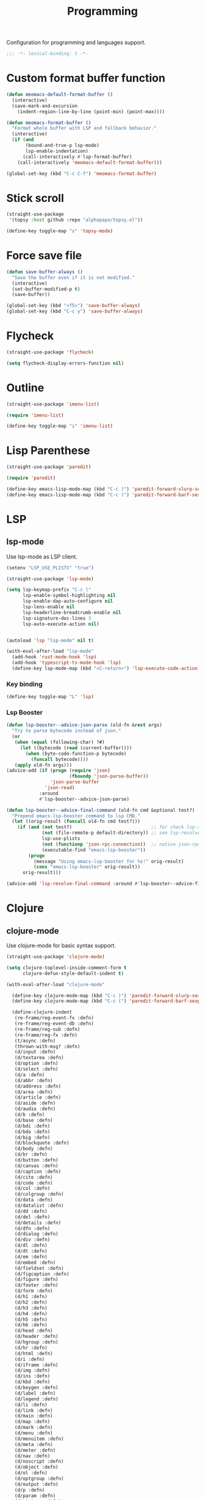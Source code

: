 #+title: Programming

Configuration for programming and languages support.

#+begin_src emacs-lisp
  ;;; -*- lexical-binding: t -*-
#+end_src

* Custom format buffer function
#+begin_src emacs-lisp
  (defun meomacs-default-format-buffer ()
    (interactive)
    (save-mark-and-excursion
      (indent-region-line-by-line (point-min) (point-max))))

  (defun meomacs-format-buffer ()
    "Format whole buffer with LSP and fallback behavior."
    (interactive)
    (if (and
         (bound-and-true-p lsp-mode)
         lsp-enable-indentation)
        (call-interactively #'lsp-format-buffer)
      (call-interactively 'meomacs-default-format-buffer)))

  (global-set-key (kbd "C-c C-f") 'meomacs-format-buffer)
#+end_src

* Stick scroll
#+begin_src emacs-lisp
  (straight-use-package
   '(topsy :host github :repo "alphapapa/topsy.el"))

  (define-key toggle-map "s" 'topsy-mode)
#+end_src

* Force save file
#+begin_src emacs-lisp
  (defun save-buffer-always ()
    "Save the buffer even if it is not modified."
    (interactive)
    (set-buffer-modified-p t)
    (save-buffer))

  (global-set-key (kbd "<f5>") 'save-buffer-always)
  (global-set-key (kbd "C-c y") 'save-buffer-always)
#+end_src

* Flycheck

#+begin_src emacs-lisp
  (straight-use-package 'flycheck)

  (setq flycheck-display-errors-function nil)
#+end_src

* Outline
#+begin_src emacs-lisp
  (straight-use-package 'imenu-list)

  (require 'imenu-list)

  (define-key toggle-map "i" 'imenu-list)
#+end_src

* COMMENT Tree-sitter

#+begin_src emacs-lisp
  (straight-use-package 'tree-sitter)
  (straight-use-package 'tree-sitter-langs)

  (require 'tree-sitter)
  (require 'tree-sitter-langs)
#+end_src


* Lisp Parenthese
#+begin_src emacs-lisp
  (straight-use-package 'paredit)

  (require 'paredit)

  (define-key emacs-lisp-mode-map (kbd "C-c )") 'paredit-forward-slurp-sexp)
  (define-key emacs-lisp-mode-map (kbd "C-c (") 'paredit-forward-barf-sexp)
#+end_src

* LSP

** COMMENT lspce

Use lspce as LSP client.

#+begin_src emacs-lisp
  (straight-use-package '(lspce :host github
                                :repo "zbelial/lspce"
                                :files (:defaults "lspce-module.so")
                                :pre-build (("cargo" "build" "--release")
                                            ("cp" "./target/release/liblspce_module.so" "./lspce-module.so"))))

  (autoload 'lspce-mode "lspce" nil t)

  (with-eval-after-load "lspce"
    (define-key lspce-mode-map (kbd "C-c l r") 'lspce-rename)
    (define-key lspce-mode-map (kbd "C-c l a") 'lspce-code-actions)
    (define-key lspce-mode-map (kbd "C-c l h") 'lspce-help-at-point))
#+end_src

*** Key binding

#+begin_src emacs-lisp
  (define-key toggle-map "L" 'lspce-mode)
#+end_src

** lsp-mode

Use lsp-mode as LSP client.

#+begin_src emacs-lisp
  (setenv "LSP_USE_PLISTS" "true")

  (straight-use-package 'lsp-mode)

  (setq lsp-keymap-prefix "C-c l"
        lsp-enable-symbol-highlighting nil
        lsp-enable-dap-auto-configure nil
        lsp-lens-enable nil
        lsp-headerline-breadcrumb-enable nil
        lsp-signature-doc-lines 3
        lsp-auto-execute-action nil)


  (autoload 'lsp "lsp-mode" nil t)

  (with-eval-after-load "lsp-mode"
    (add-hook 'rust-mode-hook 'lsp)
    (add-hook 'typescript-ts-mode-hook 'lsp)
    (define-key lsp-mode-map (kbd "<C-return>") 'lsp-execute-code-action))
#+end_src

*** Key binding

#+begin_src emacs-lisp
  (define-key toggle-map "L" 'lsp)
#+end_src

*** Lsp Booster
#+begin_src emacs-lisp
  (defun lsp-booster--advice-json-parse (old-fn &rest args)
    "Try to parse bytecode instead of json."
    (or
     (when (equal (following-char) ?#)
       (let ((bytecode (read (current-buffer))))
         (when (byte-code-function-p bytecode)
           (funcall bytecode))))
     (apply old-fn args)))
  (advice-add (if (progn (require 'json)
                         (fboundp 'json-parse-buffer))
                  'json-parse-buffer
                'json-read)
              :around
              #'lsp-booster--advice-json-parse)

  (defun lsp-booster--advice-final-command (old-fn cmd &optional test?)
    "Prepend emacs-lsp-booster command to lsp CMD."
    (let ((orig-result (funcall old-fn cmd test?)))
      (if (and (not test?)                             ;; for check lsp-server-present?
               (not (file-remote-p default-directory)) ;; see lsp-resolve-final-command, it would add extra shell wrapper
               lsp-use-plists
               (not (functionp 'json-rpc-connection))  ;; native json-rpc
               (executable-find "emacs-lsp-booster"))
          (progn
            (message "Using emacs-lsp-booster for %s!" orig-result)
            (cons "emacs-lsp-booster" orig-result))
        orig-result)))

  (advice-add 'lsp-resolve-final-command :around #'lsp-booster--advice-final-command)
#+end_src

** COMMENT Eglot

Use eglot as LSP client.

#+begin_src emacs-lisp
  (straight-use-package 'eglot)

  (autoload 'eglot "eglot" nil t)

  (setq eglot-confirm-server-initiated-edits nil)

  (with-eval-after-load "eglot"
    (define-key eglot-mode-map (kbd "<C-return>") 'eglot-code-actions))
#+end_src

*** Key Binding

#+begin_src emacs-lisp
  (define-key toggle-map "L" 'eglot)
#+end_src

* Clojure

** COMMENT clojure-ts-mode

Use clojure-ts-mode instead of clojure-mode.

#+begin_src emacs-lisp
  (straight-use-package 'clojure-ts-mode)

  (setq clojure-ts-toplevel-inside-comment-form t)

  (with-eval-after-load "clojure-ts-mode"
    (define-key clojure-ts-mode-map (kbd "C-c M-j") 'cider-jack-in)
    (define-key clojure-ts-mode-map (kbd "C-c M-J") 'cider-jack-in-cljs))
#+end_src


** clojure-mode

Use clojure-mode for basic syntax support.

#+begin_src emacs-lisp
  (straight-use-package 'clojure-mode)

  (setq clojure-toplevel-inside-comment-form t
        clojure-defun-style-default-indent t)

  (with-eval-after-load "clojure-mode"

    (define-key clojure-mode-map (kbd "C-c )") 'paredit-forward-slurp-sexp)
    (define-key clojure-mode-map (kbd "C-c (") 'paredit-forward-barf-sexp)

    (define-clojure-indent
     (re-frame/reg-event-fx :defn)
     (re-frame/reg-event-db :defn)
     (re-frame/reg-sub :defn)
     (re-frame/reg-fx :defn)
     (t/async :defn)
     (thrown-with-msg? :defn)
     (d/input :defn)
     (d/textarea :defn)
     (d/option :defn)
     (d/select :defn)
     (d/a :defn)
     (d/abbr :defn)
     (d/address :defn)
     (d/area :defn)
     (d/article :defn)
     (d/aside :defn)
     (d/audio :defn)
     (d/b :defn)
     (d/base :defn)
     (d/bdi :defn)
     (d/bdo :defn)
     (d/big :defn)
     (d/blockquote :defn)
     (d/body :defn)
     (d/br :defn)
     (d/button :defn)
     (d/canvas :defn)
     (d/caption :defn)
     (d/cite :defn)
     (d/code :defn)
     (d/col :defn)
     (d/colgroup :defn)
     (d/data :defn)
     (d/datalist :defn)
     (d/dd :defn)
     (d/del :defn)
     (d/details :defn)
     (d/dfn :defn)
     (d/dialog :defn)
     (d/div :defn)
     (d/dl :defn)
     (d/dt :defn)
     (d/em :defn)
     (d/embed :defn)
     (d/fieldset :defn)
     (d/figcaption :defn)
     (d/figure :defn)
     (d/footer :defn)
     (d/form :defn)
     (d/h1 :defn)
     (d/h2 :defn)
     (d/h3 :defn)
     (d/h4 :defn)
     (d/h5 :defn)
     (d/h6 :defn)
     (d/head :defn)
     (d/header :defn)
     (d/hgroup :defn)
     (d/hr :defn)
     (d/html :defn)
     (d/i :defn)
     (d/iframe :defn)
     (d/img :defn)
     (d/ins :defn)
     (d/kbd :defn)
     (d/keygen :defn)
     (d/label :defn)
     (d/legend :defn)
     (d/li :defn)
     (d/link :defn)
     (d/main :defn)
     (d/map :defn)
     (d/mark :defn)
     (d/menu :defn)
     (d/menuitem :defn)
     (d/meta :defn)
     (d/meter :defn)
     (d/nav :defn)
     (d/noscript :defn)
     (d/object :defn)
     (d/ol :defn)
     (d/optgroup :defn)
     (d/output :defn)
     (d/p :defn)
     (d/param :defn)
     (d/picture :defn)
     (d/pre :defn)
     (d/progress :defn)
     (d/q :defn)
     (d/rp :defn)
     (d/rt :defn)
     (d/ruby :defn)
     (d/s :defn)
     (d/samp :defn)
     (d/script :defn)
     (d/section :defn)
     (d/small :defn)
     (d/source :defn)
     (d/span :defn)
     (d/strong :defn)
     (d/style :defn)
     (d/sub :defn)
     (d/summary :defn)
     (d/sup :defn)
     (d/table :defn)
     (d/tbody :defn)
     (d/td :defn)
     (d/tfoot :defn)
     (d/th :defn)
     (d/thead :defn)
     (d/time :defn)
     (d/title :defn)
     (d/tr :defn)
     (d/track :defn)
     (d/u :defn)
     (d/ul :defn)
     (d/var :defn)
     (d/video :defn)
     (d/wbr :defn)
     (d/circle :defn)
     (d/clip :defn)
     (d/Path :defn)
     (d/ellipse :defn)
     (d/g :defn)
     (d/line :defn)
     (d/mask :defn)
     (d/path :defn)
     (d/pattern :defn)
     (d/polyline :defn)
     (d/rect :defn)
     (d/svg :defn)
     (d/text :defn)
     (d/defs :defn)
     (d/linear :defn)
     (d/Gradient :defn)
     (d/polygon :defn)
     (d/radial :defn)
     (d/stop :defn)
     (d/tspan :defn)
     (js-await 1)))
#+end_src

** Cider for REPL connection

#+begin_src emacs-lisp
  (straight-use-package 'cider)

  (autoload 'cider-jack-in "cider" nil t)

  (setq cider-offer-to-open-cljs-app-in-browser nil
        cider-preferred-build-tool 'shadow-cljs
        cider-repl-type 'shadow)
#+end_src

** COMMENT Linting with flycheck-clj-kondo

#+begin_src emacs-lisp
  (straight-use-package 'flycheck-clj-kondo)

  (with-eval-after-load "clojure-mode"
    (require 'flycheck-clj-kondo))

  (add-hook 'clojure-mode-hook 'flycheck-mode)
#+end_src

** COMMENT Format code with zprint

#+begin_src emacs-lisp
  (straight-use-package '(zprint :type git
                                 :host github
                                 :repo "DogLooksGood/zprint.el"))

  (autoload 'zprint "zprint" nil t)

  (with-eval-after-load "clojure-mode"
    (define-key clojure-mode-map (kbd "C-c C-f") 'zprint))
#+end_src

* Svelte
** svelte-mode
#+begin_src emacs-lisp
  (straight-use-package 'svelte-mode)
#+end_src

* Typescript

** typescript-mode
#+begin_src emacs-lisp
  (setq typescript-indent-level 2
        typescript-ts-mode-indent-offset 2)

  (add-to-list 'auto-mode-alist (cons "\\.ts\\'" 'typescript-ts-mode))
  (add-to-list 'auto-mode-alist (cons "\\.tsx\\'" 'tsx-ts-mode))

  (setq lsp-typescript-preferences-quote-style "single"
        lsp-typescript-surveys-enabled nil
        lsp-typescript-format-enable nil)

  (make-variable-buffer-local 'lsp-enable-indentation)
  (setq-default lsp-enable-indentation t)

  (add-hook 'tsx-ts-mode-hook
            (lambda ()
              (setq-local lsp-enable-indentation nil)))
#+end_src

** prisma
#+begin_src emacs-lisp
  (straight-use-package '(prisma-mode :host github
                                      :repo "davidarenas/prisma-mode"))

  (autoload 'prisma-mode "prisma-mode" nil t)
  (add-to-list 'auto-mode-alist '("\\.prisma\\'" . prisma-mode))

  (with-eval-after-load "prisma-mode"
    (define-key prisma-mode-map (kbd "C-c C-f") 'prisma-fmt-buffer))
#+end_src

* Lua
#+begin_src emacs-lisp
  (straight-use-package 'lua-mode)
#+end_src

* Rust
** cargo.el
#+begin_src emacs-lisp
  (straight-use-package '(cargo :host github
                                :repo "DogLooksGood/cargo.el"))

  (autoload 'cargo-minor-mode "cargo" nil t)
  (add-hook 'rust-ts-mode-hook 'cargo-minor-mode)

  (setq cargo-process--custom-path-to-bin nil
        cargo-process--rustc-cmd nil)

  (with-eval-after-load "cargo"
    (define-key cargo-process-mode-map (kbd "/") 'scroll-down)
    (define-key cargo-process-mode-map (kbd "?") 'scroll-down-line)
    (define-key cargo-process-mode-map (kbd "@") 'scroll-up)
    (define-key cargo-process-mode-map (kbd "^") 'scroll-up-line)
    (define-key cargo-process-mode-map (kbd "\\") 'toggle-truncate-lines))
#+end_src

** rust-mode
#+begin_src emacs-lisp
  (straight-use-package 'rust-mode)

  (setq lsp-rust-analyzer-completion-add-call-parenthesis nil
        lsp-rust-analyzer-proc-macro-enable t
        lsp-rust-analyzer-server-format-inlay-hints nil)

  (add-to-list 'auto-mode-alist '("\\.rs\\'" . rust-mode))
#+end_src

Write a command to switch between wasm32 and native target triple.

#+begin_src emacs-lisp
  (defun rust-toggle-lsp-target ()
    (interactive)
    (require 'lsp-rust)
    (when
        (y-or-n-p (format "Current target is [%s], switch?"
                             (or lsp-rust-analyzer-cargo-target "default")))
      (if lsp-rust-analyzer-cargo-target
          (setq lsp-rust-analyzer-cargo-target nil
                cargo-process--command-check "check")
        (setq lsp-rust-analyzer-cargo-target "wasm32-unknown-unknown"
              cargo-process--command-check "check --target wasm32-unknown-unknown"))))

  (with-eval-after-load "rust-mode"
    (define-key rust-mode-map (kbd "C-c '") #'rust-toggle-lsp-target))
#+end_src

** COMMENT rustic-mode
#+begin_src emacs-lisp
  (straight-use-package 'rustic)
#+end_src

* Nix

#+begin_src emacs-lisp
  (straight-use-package 'nix-mode)
  (add-to-list 'auto-mode-alist '("\\.nix\\'" . nix-mode))
#+end_src

** nixpkgs-fmt
#+begin_src emacs-lisp
  (straight-use-package 'nixpkgs-fmt)

  (with-eval-after-load "nixpkgs-fmt"
    (define-key nix-mode-map (kbd "C-c C-f") 'nixpkgs-fmt)
    (add-hook 'nix-mode-hook 'nixpkgs-fmt-on-save-mode))
#+end_src

* Solidity
#+begin_src emacs-lisp
  (straight-use-package 'solidity-mode)

  (straight-use-package 'company-solidity)
  (straight-use-package 'solidity-flycheck)

  (with-eval-after-load "solidity-mode"
    (require 'company-solidity)
    (require 'solidity-flycheck))
#+end_src

* Restclient
#+begin_src emacs-lisp
  (straight-use-package 'restclient)
  (add-to-list 'auto-mode-alist '("\\.restclient" . restclient-mode))
#+end_src

* HTML
#+begin_src emacs-lisp
  (straight-use-package 'web-mode)
  (setq web-mode-markup-indent-offset 2
        web-mode-css-indent-offset 2)

  (add-to-list 'auto-mode-alist
               '("\\.html\\'" . web-mode))
#+end_src

#+begin_src emacs-lisp
  (setq-default css-indent-offset 2
                js-indent-level 2)
#+end_src

** Emmet
#+begin_src emacs-lisp
  (straight-use-package 'emmet-mode)

  (autoload 'emmet-expand-line "emmet-mode" nil t)

  (with-eval-after-load "mhtml-mode"
    (define-key mhtml-mode-map (kbd "M-RET") 'emmet-expand-line))

  (with-eval-after-load "svelte-mode"
    (define-key svelte-mode-map (kbd "M-RET") 'emmet-expand-line))
#+end_src

* Move
#+begin_src emacs-lisp
  (straight-use-package 'move-mode)
#+end_src

* KDL
** kdl-mode
#+begin_src emacs-lisp
  (straight-use-package '(kdl-mode :host github
                                   :repo "bobuk/kdl-mode"))

  (add-to-list 'auto-mode-alist '("\\.kdl\\'" . kdl-mode))
  (add-hook 'kdl-mode-hook (lambda () (setq-local tab-width 2)))
  (autoload 'kdl-mode "kdl-mode")
#+end_src

* Just

** Just-mode
#+begin_src emacs-lisp
  (straight-use-package 'just-mode)

  (defun +just-mode-hook ()
    (modify-syntax-entry ?- "_"))

  (add-hook 'just-mode-hook '+just-mode-hook)
#+end_src

* Treesit grammars
#+begin_src emacs-lisp
  (straight-use-package 'treesit-auto)
  (require 'treesit-auto)
  (setq treesit-auto-install nil
        treesit-auto-langs '(html clojure typescript tsx))
  (global-treesit-auto-mode)
#+end_src

* YAML
#+begin_src emacs-lisp
  (straight-use-package 'yaml-mode)
#+end_src

* Docker
#+begin_src emacs-lisp
  (straight-use-package 'docker)
  (straight-use-package 'dockerfile-mode)

  (autoload 'docker "docker" nil t)
#+end_src
